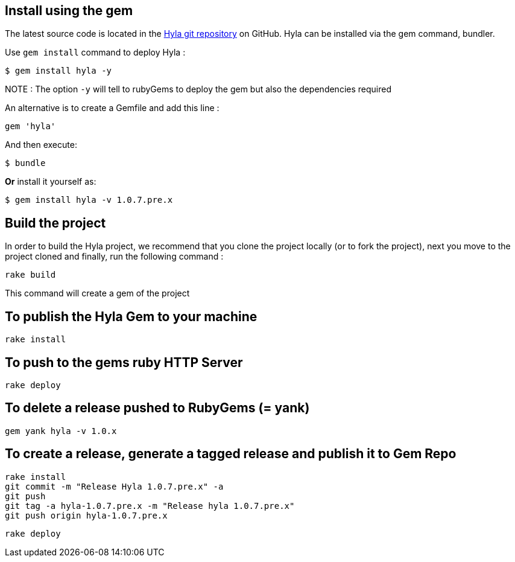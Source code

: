 :homepage: http://github.com/cmoulliard/hyla
:docs: https://github.com/cmoulliard/hyla/blob/master/documentation/introduction.adoc
:sources: https://github.com/cmoulliard/hyla
:issues: https://github.com/cmoulliard/hyla/issues/

== Install using the gem

The latest source code is located in the {sources}[Hyla git repository] on GitHub. Hyla can be installed via the +gem+ command, bundler.

Use `gem install` command to deploy Hyla :

    $ gem install hyla -y

NOTE :  The option `-y` will tell to rubyGems to deploy the gem but also the dependencies required

An alternative is to create a Gemfile and add this line :

    gem 'hyla'

And then execute:

    $ bundle

**Or** install it yourself as:

    $ gem install hyla -v 1.0.7.pre.x

== Build the project

In order to build the Hyla project, we recommend that you clone the project locally (or to fork the project), next you move to the project cloned
and finally, run the following command :
    
    rake build

This command will create a gem of the project

== To publish the Hyla Gem to your machine

    rake install

== To push to the gems ruby HTTP Server

    rake deploy

== To delete a release pushed to RubyGems (= yank)

    gem yank hyla -v 1.0.x

== To create a release, generate a tagged release and publish it to Gem Repo

    rake install
    git commit -m "Release Hyla 1.0.7.pre.x" -a
    git push
    git tag -a hyla-1.0.7.pre.x -m "Release hyla 1.0.7.pre.x"
    git push origin hyla-1.0.7.pre.x

    rake deploy
